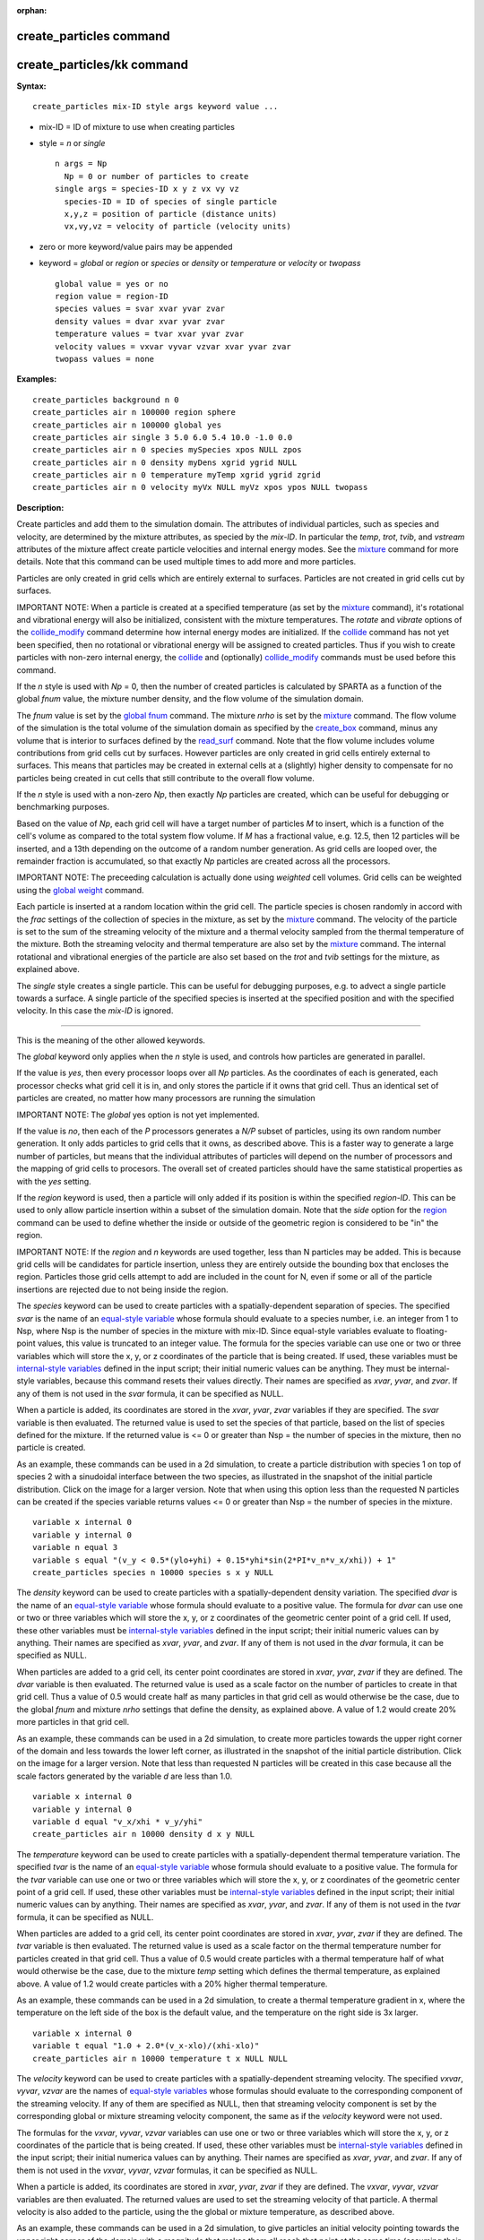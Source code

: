 :orphan:

.. _command-create-particles:

########################
create_particles command
########################

###########################
create_particles/kk command
###########################

**Syntax:**

::

   create_particles mix-ID style args keyword value ... 

-  mix-ID = ID of mixture to use when creating particles
-  style = *n* or *single*

   ::

        n args = Np
          Np = 0 or number of particles to create
        single args = species-ID x y z vx vy vz
          species-ID = ID of species of single particle
          x,y,z = position of particle (distance units)
          vx,vy,vz = velocity of particle (velocity units) 

-  zero or more keyword/value pairs may be appended
-  keyword = *global* or *region* or *species* or *density* or
   *temperature* or *velocity* or *twopass*

   ::

        global value = yes or no
        region value = region-ID
        species values = svar xvar yvar zvar
        density values = dvar xvar yvar zvar
        temperature values = tvar xvar yvar zvar
        velocity values = vxvar vyvar vzvar xvar yvar zvar
        twopass values = none 

**Examples:**

::

   create_particles background n 0
   create_particles air n 100000 region sphere
   create_particles air n 100000 global yes
   create_particles air single 3 5.0 6.0 5.4 10.0 -1.0 0.0
   create_particles air n 0 species mySpecies xpos NULL zpos
   create_particles air n 0 density myDens xgrid ygrid NULL
   create_particles air n 0 temperature myTemp xgrid ygrid zgrid
   create_particles air n 0 velocity myVx NULL myVz xpos ypos NULL twopass 

**Description:**

Create particles and add them to the simulation domain. The attributes
of individual particles, such as species and velocity, are determined by
the mixture attributes, as specied by the *mix-ID*. In particular the
*temp*, *trot*, *tvib*, and *vstream* attributes of the mixture affect
create particle velocities and internal energy modes. See the
`mixture <mixture.html>`__ command for more details. Note that this
command can be used multiple times to add more and more particles.

Particles are only created in grid cells which are entirely external to
surfaces. Particles are not created in grid cells cut by surfaces.

IMPORTANT NOTE: When a particle is created at a specified temperature
(as set by the `mixture <mixture.html>`__ command), it's rotational and
vibrational energy will also be initialized, consistent with the mixture
temperatures. The *rotate* and *vibrate* options of the
`collide_modify <collide_modify.html>`__ command determine how internal
energy modes are initialized. If the `collide <collide.html>`__ command
has not yet been specified, then no rotational or vibrational energy
will be assigned to created particles. Thus if you wish to create
particles with non-zero internal energy, the `collide <collide.html>`__
and (optionally) `collide_modify <collide_modify.html>`__ commands must
be used before this command.

If the *n* style is used with *Np* = 0, then the number of created
particles is calculated by SPARTA as a function of the global *fnum*
value, the mixture number density, and the flow volume of the simulation
domain.

The *fnum* value is set by the `global fnum <global.html>`__ command.
The mixture *nrho* is set by the `mixture <mixture.html>`__ command. The
flow volume of the simulation is the total volume of the simulation
domain as specified by the `create_box <create_box.html>`__ command,
minus any volume that is interior to surfaces defined by the
`read_surf <read_surf.html>`__ command. Note that the flow volume
includes volume contributions from grid cells cut by surfaces. However
particles are only created in grid cells entirely external to surfaces.
This means that particles may be created in external cells at a
(slightly) higher density to compensate for no particles being created
in cut cells that still contribute to the overall flow volume.

If the *n* style is used with a non-zero *Np*, then exactly *Np*
particles are created, which can be useful for debugging or benchmarking
purposes.

Based on the value of *Np*, each grid cell will have a target number of
particles *M* to insert, which is a function of the cell's volume as
compared to the total system flow volume. If *M* has a fractional value,
e.g. 12.5, then 12 particles will be inserted, and a 13th depending on
the outcome of a random number generation. As grid cells are looped
over, the remainder fraction is accumulated, so that exactly *Np*
particles are created across all the processors.

IMPORTANT NOTE: The preceeding calculation is actually done using
*weighted* cell volumes. Grid cells can be weighted using the `global
weight <global.html>`__ command.

Each particle is inserted at a random location within the grid cell. The
particle species is chosen randomly in accord with the *frac* settings
of the collection of species in the mixture, as set by the
`mixture <mixture.html>`__ command. The velocity of the particle is set
to the sum of the streaming velocity of the mixture and a thermal
velocity sampled from the thermal temperature of the mixture. Both the
streaming velocity and thermal temperature are also set by the
`mixture <mixture.html>`__ command. The internal rotational and
vibrational energies of the particle are also set based on the *trot*
and *tvib* settings for the mixture, as explained above.

The *single* style creates a single particle. This can be useful for
debugging purposes, e.g. to advect a single particle towards a surface.
A single particle of the specified species is inserted at the specified
position and with the specified velocity. In this case the *mix-ID* is
ignored.

--------------

This is the meaning of the other allowed keywords.

The *global* keyword only applies when the *n* style is used, and
controls how particles are generated in parallel.

If the value is *yes*, then every processor loops over all *Np*
particles. As the coordinates of each is generated, each processor
checks what grid cell it is in, and only stores the particle if it owns
that grid cell. Thus an identical set of particles are created, no
matter how many processors are running the simulation

IMPORTANT NOTE: The *global* yes option is not yet implemented.

If the value is *no*, then each of the *P* processors generates a *N/P*
subset of particles, using its own random number generation. It only
adds particles to grid cells that it owns, as described above. This is a
faster way to generate a large number of particles, but means that the
individual attributes of particles will depend on the number of
processors and the mapping of grid cells to procesors. The overall set
of created particles should have the same statistical properties as with
the *yes* setting.

If the *region* keyword is used, then a particle will only added if its
position is within the specified *region-ID*. This can be used to only
allow particle insertion within a subset of the simulation domain. Note
that the *side* option for the `region <region.html>`__ command can be
used to define whether the inside or outside of the geometric region is
considered to be "in" the region.

IMPORTANT NOTE: If the *region* and *n* keywords are used together, less
than N particles may be added. This is because grid cells will be
candidates for particle insertion, unless they are entirely outside the
bounding box that encloses the region. Particles those grid cells
attempt to add are included in the count for N, even if some or all of
the particle insertions are rejected due to not being inside the region.

The *species* keyword can be used to create particles with a
spatially-dependent separation of species. The specified *svar* is the
name of an `equal-style variable <variable.html>`__ whose formula should
evaluate to a species number, i.e. an integer from 1 to Nsp, where Nsp
is the number of species in the mixture with mix-ID. Since equal-style
variables evaluate to floating-point values, this value is truncated to
an integer value. The formula for the species variable can use one or
two or three variables which will store the x, y, or z coordinates of
the particle that is being created. If used, these variables must be
`internal-style variables <variable.html>`__ defined in the input
script; their initial numeric values can be anything. They must be
internal-style variables, because this command resets their values
directly. Their names are specified as *xvar*, *yvar*, and *zvar*. If
any of them is not used in the *svar* formula, it can be specified as
NULL.

When a particle is added, its coordinates are stored in the *xvar*,
*yvar*, *zvar* variables if they are specified. The *svar* variable is
then evaluated. The returned value is used to set the species of that
particle, based on the list of species defined for the mixture. If the
returned value is <= 0 or greater than Nsp = the number of species in
the mixture, then no particle is created.

As an example, these commands can be used in a 2d simulation, to create
a particle distribution with species 1 on top of species 2 with a
sinudoidal interface between the two species, as illustrated in the
snapshot of the initial particle distribution. Click on the image for a
larger version. Note that when using this option less than the requested
N particles can be created if the species variable returns values <= 0
or greater than Nsp = the number of species in the mixture.

::

   variable x internal 0
   variable y internal 0
   variable n equal 3
   variable s equal "(v_y < 0.5*(ylo+yhi) + 0.15*yhi*sin(2*PI*v_n*v_x/xhi)) + 1"
   create_particles species n 10000 species s x y NULL 

|image0|

The *density* keyword can be used to create particles with a
spatially-dependent density variation. The specified *dvar* is the name
of an `equal-style variable <variable.html>`__ whose formula should
evaluate to a positive value. The formula for *dvar* can use one or two
or three variables which will store the x, y, or z coordinates of the
geometric center point of a grid cell. If used, these other variables
must be `internal-style variables <variable.html>`__ defined in the
input script; their initial numeric values can by anything. Their names
are specified as *xvar*, *yvar*, and *zvar*. If any of them is not used
in the *dvar* formula, it can be specified as NULL.

When particles are added to a grid cell, its center point coordinates
are stored in *xvar*, *yvar*, *zvar* if they are defined. The *dvar*
variable is then evaluated. The returned value is used as a scale factor
on the number of particles to create in that grid cell. Thus a value of
0.5 would create half as many particles in that grid cell as would
otherwise be the case, due to the global *fnum* and mixture *nrho*
settings that define the density, as explained above. A value of 1.2
would create 20% more particles in that grid cell.

As an example, these commands can be used in a 2d simulation, to create
more particles towards the upper right corner of the domain and less
towards the lower left corner, as illustrated in the snapshot of the
initial particle distribution. Click on the image for a larger version.
Note that less than requested N particles will be created in this case
because all the scale factors generated by the variable *d* are less
than 1.0.

::

   variable x internal 0
   variable y internal 0
   variable d equal "v_x/xhi * v_y/yhi"
   create_particles air n 10000 density d x y NULL 

|image1|

The *temperature* keyword can be used to create particles with a
spatially-dependent thermal temperature variation. The specified *tvar*
is the name of an `equal-style variable <variable.html>`__ whose formula
should evaluate to a positive value. The formula for the *tvar* variable
can use one or two or three variables which will store the x, y, or z
coordinates of the geometric center point of a grid cell. If used, these
other variables must be `internal-style variables <variable.html>`__
defined in the input script; their initial numeric values can by
anything. Their names are specified as *xvar*, *yvar*, and *zvar*. If
any of them is not used in the *tvar* formula, it can be specified as
NULL.

When particles are added to a grid cell, its center point coordinates
are stored in *xvar*, *yvar*, *zvar* if they are defined. The *tvar*
variable is then evaluated. The returned value is used as a scale factor
on the thermal temperature number for particles created in that grid
cell. Thus a value of 0.5 would create particles with a thermal
temperature half of what would otherwise be the case, due to the mixture
*temp* setting which defines the thermal temperature, as explained
above. A value of 1.2 would create particles with a 20% higher thermal
temperature.

As an example, these commands can be used in a 2d simulation, to create
a thermal temperature gradient in x, where the temperature on the left
side of the box is the default value, and the temperature on the right
side is 3x larger.

::

   variable x internal 0
   variable t equal "1.0 + 2.0*(v_x-xlo)/(xhi-xlo)"
   create_particles air n 10000 temperature t x NULL NULL 

The *velocity* keyword can be used to create particles with a
spatially-dependent streaming velocity. The specified *vxvar*, *vyvar*,
*vzvar* are the names of `equal-style variables <variable.html>`__ whose
formulas should evaluate to the corresponding component of the streaming
velocity. If any of them are specified as NULL, then that streaming
velocity component is set by the corresponding global or mixture
streaming velocity component, the same as if the *velocity* keyword were
not used.

The formulas for the *vxvar*, *vyvar*, *vzvar* variables can use one or
two or three variables which will store the x, y, or z coordinates of
the particle that is being created. If used, these other variables must
be `internal-style variables <variable.html>`__ defined in the input
script; their initial numerica values can by anything. Their names are
specified as *xvar*, *yvar*, and *zvar*. If any of them is not used in
the *vxvar*, *vyvar*, *vzvar* formulas, it can be specified as NULL.

When a particle is added, its coordinates are stored in *xvar*, *yvar*,
*zvar* if they are defined. The *vxvar*, *vyvar*, *vzvar* variables are
then evaluated. The returned values are used to set the streaming
velocity of that particle. A thermal velocity is also added to the
particle, using the the global or mixture temperature, as described
above.

As an example, these commands can be used in a 2d simulation, to give
particles an initial velocity pointing towards the upper right corner of
the domain with a magnitude that makes them all reach that point at the
same time (assuming their thermal velocity is small and it is not a
collisional flow). Click on the image to play an animation of the
effect.

::

   variable x internal 0
   variable y internal 0
   variable vx equal (xhi-v_x)/(1000*7.0e-9)  # timesteps and timestep-size
   variable vy equal (yhi-v_y)/(1000*7.0e-9)
   create_particles air n 10000 velocity vx vy NULL x y NULL 

|image2|

The *twopass* keyword does not require a value. If used, the creation
procedure will loop over the creation grid cells twice, the same as the
KOKKOS package version of this command does, so that it can reallocate
memory efficiently, e.g. on a GPU. If this keyword is used the
non-KOKKOS and KOKKOS version will generate exactly the same set of
particles, which makes debugging easier. If the keyword is not used, the
non-KOKKOS and KOKKOS runs will use random numbers differently and thus
generate different particles, though they will be statistically similar.

--------------

This command (or more generically styles) can take a suffix as shown at
the top of this page.

Styles with a *kk* suffix are functionally the same as the corresponding
style without the suffix. They have been optimized to run faster,
depending on your available hardware, as discussed in the `Accelerating
SPARTA <Section_accelerate.html>`__ section of the manual. The
accelerated styles take the same arguments and should produce the same
results, except for different random number, round-off and precision
issues.

These accelerated styles are part of the KOKKOS package. They are only
enabled if SPARTA was built with that package. See the `Making
SPARTA <Section_start.html#start_3>`__ section for more info.

You can specify the accelerated styles explicitly in your input script
by including their suffix, or you can use the `-suffix command-line
switch <Section_start.html#start_6>`__ when you invoke SPARTA, or you
can use the `suffix <suffix.html>`__ command in your input script.

See the `Accelerating SPARTA <Section_accelerate.html>`__ section of the
manual for more instructions on how to use the accelerated styles
effectively.

--------------

**Restrictions:** none

**Related commands:**

:ref:`command-mixture`,
:ref:`command-fix-emit-face`

**Default:**

The option default is global = no.

.. |image0| image:: JPG/species_variation_small.jpg
   :target: JPG/species_variation.jpg
.. |image1| image:: JPG/density_variation_small.jpg
   :target: JPG/density_variation.jpg
.. |image2| image:: JPG/velocity_variation_small.jpg
   :target: JPG/velocity_variation.gif
